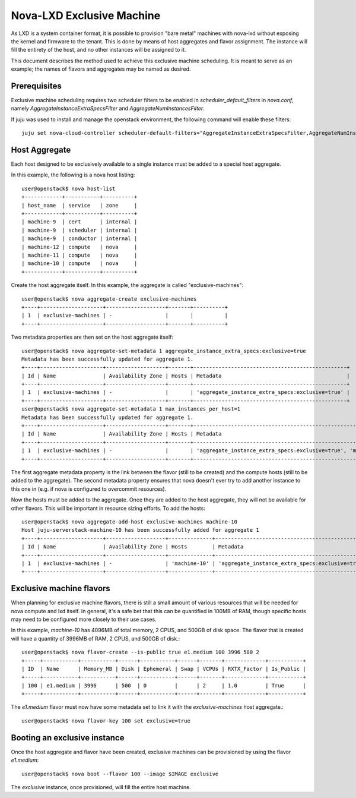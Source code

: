 Nova-LXD Exclusive Machine
==========================

As LXD is a system container format, it is possible to provision "bare metal"
machines with nova-lxd without exposing the kernel and firmware to the tenant.
This is done by means of host aggregates and flavor assignment. The instance
will fill the entirety of the host, and no other instances will be assigned
to it.

This document describes the method used to achieve this exclusive machine
scheduling. It is meant to serve as an example; the names of flavors and
aggregates may be named as desired.


Prerequisites
-------------

Exclusive machine scheduling requires two scheduler filters to be enabled in
`scheduler_default_filters` in `nova.conf`, namely
`AggregateInstanceExtraSpecsFilter` and `AggregateNumInstancesFilter`.

If juju was used to install and manage the openstack environment, the following
command will enable these filters::

    juju set nova-cloud-controller scheduler-default-filters="AggregateInstanceExtraSpecsFilter,AggregateNumInstancesFilter,RetryFilter,AvailabilityZoneFilter,CoreFilter,RamFilter,ComputeFilter,ComputeCapabilitiesFilter,ImagePropertiesFilter,ServerGroupAntiAffinityFilter,ServerGroupAffinityFilter"


Host Aggregate
--------------

Each host designed to be exclusively available to a single instance must be
added to a special host aggregate.

In this example, the following is a nova host listing::

    user@openstack$ nova host-list
    +------------+-----------+----------+
    | host_name  | service   | zone     |
    +------------+-----------+----------+
    | machine-9  | cert      | internal |
    | machine-9  | scheduler | internal |
    | machine-9  | conductor | internal |
    | machine-12 | compute   | nova     |
    | machine-11 | compute   | nova     |
    | machine-10 | compute   | nova     |
    +------------+-----------+----------+

Create the host aggregate itself. In this example, the aggregate is called
"exclusive-machines"::

    user@openstack$ nova aggregate-create exclusive-machines
    +----+--------------------+-------------------+-------+----------+
    | 1  | exclusive-machines | -                 |       |          |
    +----+--------------------+-------------------+-------+----------+

Two metadata properties are then set on the host aggregate itself::

    user@openstack$ nova aggregate-set-metadata 1 aggregate_instance_extra_specs:exclusive=true
    Metadata has been successfully updated for aggregate 1.
    +----+--------------------+-------------------+-------+-------------------------------------------------+
    | Id | Name               | Availability Zone | Hosts | Metadata                                        |
    +----+--------------------+-------------------+-------+-------------------------------------------------+
    | 1  | exclusive-machines | -                 |       | 'aggregate_instance_extra_specs:exclusive=true' |
    +----+--------------------+-------------------+-------+-------------------------------------------------+
    user@openstack$ nova aggregate-set-metadata 1 max_instances_per_host=1
    Metadata has been successfully updated for aggregate 1.
    +----+--------------------+-------------------+-------+-----------------------------------------------------------------------------+
    | Id | Name               | Availability Zone | Hosts | Metadata                                                                    |
    +----+--------------------+-------------------+-------+-----------------------------------------------------------------------------+
    | 1  | exclusive-machines | -                 |       | 'aggregate_instance_extra_specs:exclusive=true', 'max_instances_per_host=1' |
    +----+--------------------+-------------------+-------+-----------------------------------------------------------------------------

The first aggregate metadata property is the link between the flavor (still to
be created) and the compute hosts (still to be added to the aggregate). The
second metadata property ensures that nova doesn't ever try to add another
instance to this one in (e.g. if nova is configured to overcommit resources).

Now the hosts must be added to the aggregate. Once they are added to the
host aggregate, they will not be available for other flavors. This will be
important in resource sizing efforts. To add the hosts::

    user@openstack$ nova aggregate-add-host exclusive-machines machine-10
    Host juju-serverstack-machine-10 has been successfully added for aggregate 1 
    +----+--------------------+-------------------+--------------+-----------------------------------------------------------------------------+
    | Id | Name               | Availability Zone | Hosts        | Metadata                                                                    |
    +----+--------------------+-------------------+--------------+-----------------------------------------------------------------------------+
    | 1  | exclusive-machines | -                 | 'machine-10' | 'aggregate_instance_extra_specs:exclusive=true', 'max_instances_per_host=1' |
    +----+--------------------+-------------------+--------------+-----------------------------------------------------------------------------+

Exclusive machine flavors
-------------------------

When planning for exclusive machine flavors, there is still a small amount
of various resources that will be needed for nova compute and lxd itself.
In general, it's a safe bet that this can be quantified in 100MB of RAM,
though specific hosts may need to be configured more closely to their
use cases.

In this example, `machine-10` has 4096MB of total memory, 2 CPUS, and 500GB
of disk space. The flavor that is created will have a quantity of 3996MB of
RAM, 2 CPUS, and 500GB of disk.::

    user@openstack$ nova flavor-create --is-public true e1.medium 100 3996 500 2
    +-----+-----------+-----------+------+-----------+------+-------+-------------+-----------+
    | ID  | Name      | Memory_MB | Disk | Ephemeral | Swap | VCPUs | RXTX_Factor | Is_Public |
    +-----+-----------+-----------+------+-----------+------+-------+-------------+-----------+
    | 100 | e1.medium | 3996      | 500  | 0         |      | 2     | 1.0         | True      |
    +-----+-----------+-----------+------+-----------+------+-------+-------------+-----------+

The `e1.medium` flavor must now have some metadata set to link it with the
`exclusive-machines` host aggregate.::

    user@openstack$ nova flavor-key 100 set exclusive=true


Booting an exclusive instance
-----------------------------

Once the host aggregate and flavor have been created, exclusive machines
can be provisioned by using the flavor `e1.medium`::

    user@openstack$ nova boot --flavor 100 --image $IMAGE exclusive

The `exclusive` instance, once provisioned, will fill the entire host
machine.
